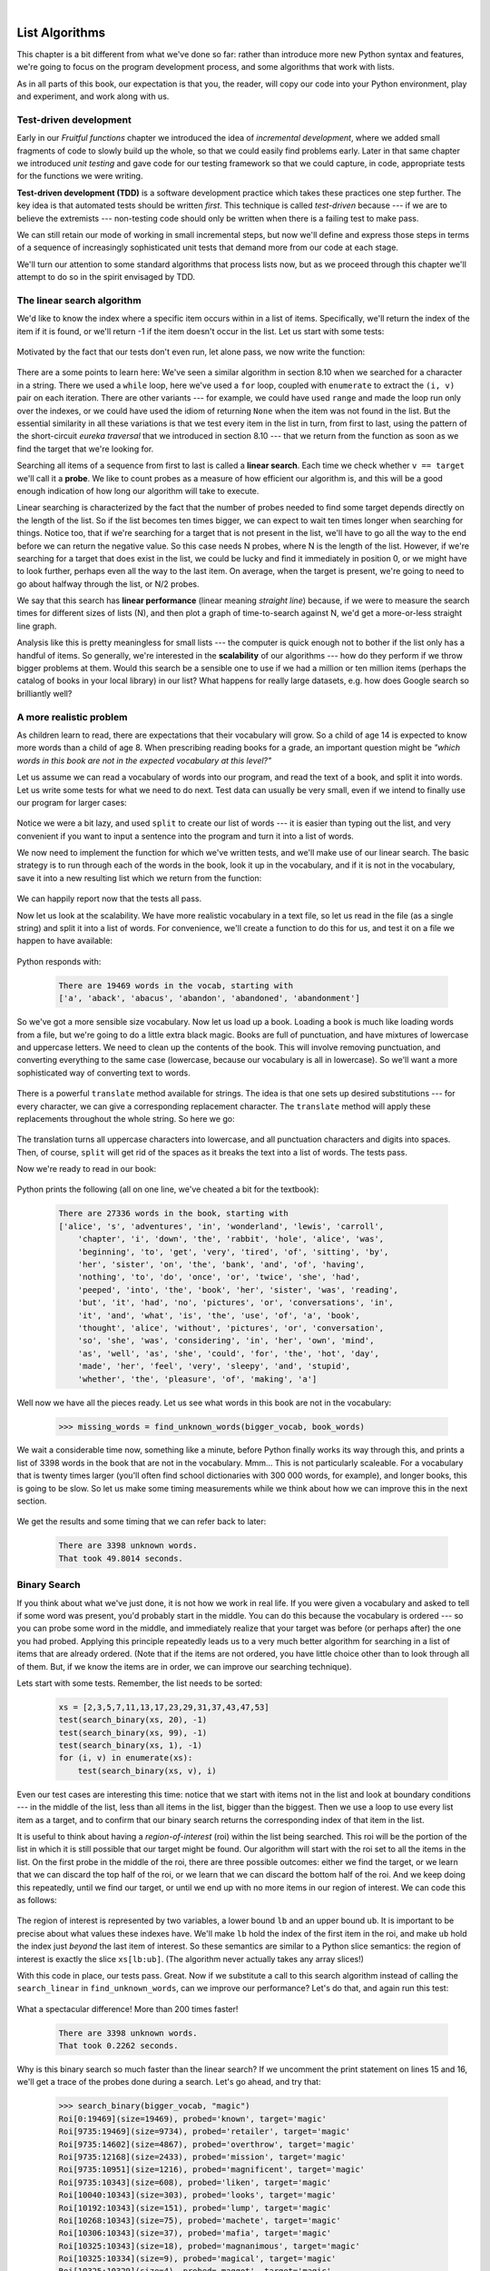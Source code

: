 ..  Copyright (C)  Peter Wentworth, Jeffrey Elkner, Allen B. Downey and Chris Meyers.
    Permission is granted to copy, distribute and/or modify this document
    under the terms of the GNU Free Documentation License, Version 1.3
    or any later version published by the Free Software Foundation;
    with Invariant Sections being Foreword, Preface, and Contributor List, no
    Front-Cover Texts, and no Back-Cover Texts.  A copy of the license is
    included in the section entitled "GNU Free Documentation License".

|

.. index:: list, element, item, sequence, collection    

List Algorithms
===============

This chapter is a bit different from what we've done so far: rather than
introduce more new Python syntax and features, we're going to focus on 
the program development process, and some algorithms that work with lists.

As in all parts of this book, our expectation is that you, the reader, will
copy our code into your Python environment, play and experiment, and work along with us. 
 
.. index:: Test-driven development, scaffolding

Test-driven development
-----------------------

Early in our `Fruitful functions` chapter we introduced the idea of
*incremental development*, where we added small fragments of
code to slowly build up the whole, so that we could easily find 
problems early. Later in that same chapter we introduced `unit testing` 
and gave code for our testing framework so that we could capture, in code, 
appropriate tests for the functions we were writing. 
 
**Test-driven development (TDD)** is a software development practice which
takes these practices one step further.  The key idea is that automated 
tests should be written *first*.  This technique is called *test-driven* 
because --- if we are to believe the extremists --- non-testing code should 
only be written when there is a failing test to make pass. 
 
We can still retain our mode of working in small incremental steps, but 
now we'll define and express those steps in terms of a sequence of increasingly
sophisticated unit tests that demand more from our code at each stage.

We'll turn our attention to some standard algorithms that process lists now, but
as we proceed through this chapter we'll attempt to do so in the spirit envisaged
by TDD.

The linear search algorithm
---------------------------

We'd like to know the index where a specific item occurs within in a list of items.  
Specifically, we'll return the index of the item if it is found, or we'll return
-1 if the item doesn't occur in the list.  Let us start with some tests:

    .. sourcecode:: python3
        :linenos:

        friends = ["Joe", "Amy", "Brad", "Angelina", "Zuki", "Thandi", "Paris"]
        test(search_linear(friends, 'Amy'), 1)
        test(search_linear(friends, 'Joe'), 0)
        test(search_linear(friends, 'Paris'), 6)
        test(search_linear(friends, 'Bill'), -1)

Motivated by the fact that our tests don't even run, let alone pass, we now write
the function:
 
    .. sourcecode:: python3 
        :linenos:

        def search_linear(xs, target):
            ''' Find and return the index of target in sequence xs '''
            for (i, v) in enumerate(xs):
               if v == target:
                   return i
            return -1
      
There are a some points to learn here: We've seen a similar algorithm in section 8.10 when
we searched for a character in a string.  There we used a ``while`` loop, here we've used a 
``for`` loop, coupled with ``enumerate`` to extract the ``(i, v)`` pair on each iteration.
There are other variants --- for example, we could have used ``range`` and made the loop 
run only over the indexes, or we could have used the idiom of returning ``None`` when the 
item was not found in the list.  But the essential similarity in all these variations is 
that we test every item in the list in turn, from first to last, using the pattern of 
the short-circuit `eureka traversal` that we introduced in section 8.10 --- 
that we return from the 
function as soon as we find the target that we're looking for.

Searching all items of a sequence from first to last is called a **linear search**.  
Each time we check whether ``v == target`` we'll call it a **probe**.  We like to count 
probes as a measure of how efficient our algorithm is, and this will be a good enough 
indication of how long our algorithm will take to execute. 

Linear searching is characterized by the fact that the number of probes needed to find some
target depends directly on the length of the list. So if the list becomes ten times bigger,
we can expect to wait ten times longer when searching for things. 
Notice too, that if we're searching for a target 
that is not present in the list, we'll have to go all the way to the end before we can return
the negative value. So this case needs N probes, where N is the length of the list. However, if we're 
searching for a target that does exist in the list, we could be lucky
and find it immediately in position 0, or we might have to look further, perhaps even all 
the way to the last item. On average, when the target is present, we're going to need 
to go about halfway through the list, or N/2 probes.

We say that this search has **linear performance** (linear meaning `straight line`) because,
if we were to measure the search times for different sizes of lists (N), and then plot a graph
of time-to-search against N, we'd get a more-or-less straight line graph.

Analysis like this is pretty meaningless for small lists --- the computer is quick enough
not to bother if the list only has a handful of items. So generally, we're interested in
the **scalability** of our algorithms --- how do they perform if we throw bigger problems at
them.  Would this search be a sensible one to use if we had a million or ten million 
items (perhaps the catalog of books in your local library) in our list?  What happens
for really large datasets, e.g. how does Google search so brilliantly well? 

A more realistic problem
------------------------

As children learn to read, there are expectations that their vocabulary will grow.  So a
child of age 14 is expected to know more words than a child of age 8. When prescribing
reading books for a grade, an important question might be *"which words in this book
are not in the expected vocabulary at this level?"*  

Let us assume we can read a vocabulary of words into our program, and read the text
of a book, and split it into words.  Let us write some tests for what we need to do
next.  Test data can usually be very small, even if we intend to finally use our 
program for larger cases: 

    .. sourcecode:: python3
        :linenos:

        vocab = ['apple', 'boy', 'dog', 'down', 
                                  'fell', 'girl', 'grass', 'the', 'tree']
        book_words = 'the apple fell from the tree to the grass'.split()
        test(find_unknown_words(vocab, book_words), ['from', 'to'])
        test(find_unknown_words([], book_words), book_words)
        test(find_unknown_words(vocab, ['the', 'boy', 'fell']), [])
    
Notice we were a bit lazy, and used ``split`` to create our list of words ---
it is easier than typing out the list, and very convenient if you want to input a
sentence into the program and turn it into a list of words.

We now need to implement the function for which we've written tests, and we'll make 
use of our linear search.  The basic strategy is to run through each of the words in
the book, look it up in the vocabulary, and if it is not in the vocabulary, save it
into a new resulting list which we return from the function:

    .. sourcecode:: python3
        :linenos:

        def find_unknown_words(vocab, wds):
            """ Return a list of words in wds that do not occur in vocab """
            result = []
            for w in wds:
                if (search_linear(vocab, w) < 0):
                    result.append(w)
            return result
                     
We can happily report now that the tests all pass.

Now let us look at the scalability.  We have more realistic vocabulary in a text file,
so let us read in the file (as a single string) and split it into a list of words. For
convenience, we'll create a function to do this for us, and test it on a file we happen
to have available:

    .. sourcecode:: python3
        :linenos:

        def load_words_from_file(filename):
            """ Read words from filename, return list of words. """
            f = open(filename, 'r')
            file_content = f.read()
            f.close()
            wds = file_content.split()
            return wds

        bigger_vocab = load_words_from_file("vocab.txt")
        print("There are {0} words in the vocab, starting with\n {1} "
                      .format(len(bigger_vocab), bigger_vocab[:6]))

Python responds with:

    .. sourcecode:: pycon

         There are 19469 words in the vocab, starting with 
         ['a', 'aback', 'abacus', 'abandon', 'abandoned', 'abandonment'] 

So we've got a more sensible size vocabulary. Now let us load up a book.
Loading a book is much like loading words from a file, but we're going
to do a little extra black magic.  Books are full of punctuation, and have
mixtures of lowercase and uppercase letters.  We need to clean up the contents
of the book.  This will involve removing punctuation, and converting everything
to the same case (lowercase, because our vocabulary is all in lowercase).  So
we'll want a more sophisticated way of converting text to words.

    .. sourcecode:: python3
        :linenos:

        test(text_to_words("My name is Earl!"), ['my', 'name', 'is', 'earl'])
        test(text_to_words('"Well, I never!", said Alice.'), 
                                     ['well', 'i', 'never', 'said', 'alice'])

There is a powerful ``translate`` method available for strings.  The idea is that one sets up
desired substitutions --- for every character, we can give a 
corresponding replacement character.  The ``translate`` method will apply 
these replacements throughout the whole string.  So here we go: 

    .. sourcecode:: python3
        :linenos:
          
        def text_to_words(the_text):
            """ return a list of words with all punctuation removed,
                and all in lowercase.
            """

            my_substitutions = the_text.maketrans(
              # if you find any of these
              'ABCDEFGHIJKLMNOPQRSTUVWXYZ0123456789!"#$%&()*+,-./:;<=>?@[]^_`{|}~\'\\',
              # replace them by these
              'abcdefghijklmnopqrstuvwxyz                                          ')
                     
            # Translate the text now.
            cleaned_text = the_text.translate(my_substitutions)
            wds = cleaned_text.split()
            return wds
  
The translation turns all uppercase characters into lowercase, and all 
punctuation characters and digits into spaces. Then, of course, ``split``
will get rid of the spaces as it breaks the text into a list of words.  The tests pass.

Now we're ready to read in our book:

    .. sourcecode:: python3
        :linenos:

        def get_words_in_book(filename):
            """ Read a book from filename, and return a list of its words. """
            f = open(filename, 'r')
            content = f.read()
            f.close()
            wds = text_to_words(content)
            return wds

        book_words = get_words_in_book("AliceInWonderland.txt")
        print("There are {0} words in the book, starting with \n{1} ".
                   format(len(book_words), book_words[:100]))

Python prints the following (all on one line, we've cheated a bit for the textbook):

    .. sourcecode:: pycon

        There are 27336 words in the book, starting with 
        ['alice', 's', 'adventures', 'in', 'wonderland', 'lewis', 'carroll', 
            'chapter', 'i', 'down', 'the', 'rabbit', 'hole', 'alice', 'was', 
            'beginning', 'to', 'get', 'very', 'tired', 'of', 'sitting', 'by', 
            'her', 'sister', 'on', 'the', 'bank', 'and', 'of', 'having', 
            'nothing', 'to', 'do', 'once', 'or', 'twice', 'she', 'had', 
            'peeped', 'into', 'the', 'book', 'her', 'sister', 'was', 'reading', 
            'but', 'it', 'had', 'no', 'pictures', 'or', 'conversations', 'in', 
            'it', 'and', 'what', 'is', 'the', 'use', 'of', 'a', 'book', 
            'thought', 'alice', 'without', 'pictures', 'or', 'conversation', 
            'so', 'she', 'was', 'considering', 'in', 'her', 'own', 'mind', 
            'as', 'well', 'as', 'she', 'could', 'for', 'the', 'hot', 'day', 
            'made', 'her', 'feel', 'very', 'sleepy', 'and', 'stupid', 
            'whether', 'the', 'pleasure', 'of', 'making', 'a']  
        
 
Well now we have all the pieces ready.  Let us see what words in this book are not in
the vocabulary: 

    .. sourcecode:: python3

        >>> missing_words = find_unknown_words(bigger_vocab, book_words) 
 
We wait a considerable time now, something like a minute, before Python finally
works its way through this, and prints a list of 3398 words in the book that are
not in the vocabulary.  Mmm...  This is not particularly scaleable.  For a vocabulary
that is twenty times larger (you'll often find school dictionaries with 300 000 words,
for example), and longer books, this is going to be slow.  So let us make some timing
measurements while we think about how we can improve this in the next section.

    .. sourcecode:: python3
       :linenos:

       import time
       
       t0 = time.clock()
       missing_words = find_unknown_words(bigger_vocab, book_words) 
       t1 = time.clock()
       print("There are {0} unknown words.".format(len(missing_words)))
       print("That took {0:.4f} seconds.".format(t1-t0))

We get the results and some timing that we can refer back to later:

    .. sourcecode:: pycon
     
        There are 3398 unknown words.
        That took 49.8014 seconds. 
    
Binary Search
-------------

If you think about what we've just done, it is not how we work in real life.
If you were given a vocabulary and asked to tell if some word was present,
you'd probably start in the middle. You can do this because the vocabulary
is ordered --- so you can probe some word in the middle, and immediately realize
that your target was before (or perhaps after) the one you had probed.  Applying this
principle repeatedly leads us to a very much better algorithm for searching in a
list of items that are already ordered.  (Note that if the items are not ordered,
you have little choice other than to look through all of them.  But, if we know
the items are in order, we can improve our searching technique). 

Lets start with some tests.  Remember, the list needs to be sorted:

    .. sourcecode:: python3
     
        xs = [2,3,5,7,11,13,17,23,29,31,37,43,47,53]
        test(search_binary(xs, 20), -1)   
        test(search_binary(xs, 99), -1)
        test(search_binary(xs, 1), -1)
        for (i, v) in enumerate(xs):
            test(search_binary(xs, v), i)
        
Even our test cases are interesting this time: notice that we start
with items not in the list and look at boundary conditions --- in the
middle of the list, less than all items in the list, bigger than the biggest.
Then we use a loop to use every list item as a target, and to confirm that our
binary search returns the corresponding index of that item in the list.
     
It is useful to think about having a *region-of-interest* (roi) within the list being
searched.  This roi will be the portion of the list in which it is still possible 
that our target might be found.  Our algorithm will start with the roi set to all
the items in the list. On the first probe in the middle of the roi, there are
three possible outcomes: either we find the target, or we learn that we can
discard the top half of the roi, or we learn that we can discard the bottom half
of the roi.  And we keep doing this repeatedly, until we find our target, or until
we end up with no more items in our region of interest.  We can code this as follows:

    .. sourcecode:: python3
        :linenos:

        def search_binary(xs, target):
            """ Find and return the index of key in sequence xs """
            lb = 0
            ub = len(xs)
            while True:
                if lb == ub:   # if region of interest (roi) becomes empty
                   return -1

                # next probe should be in the middle of the roi
                mid_index = (lb + ub) // 2

                # fetch the item at that position
                item_at_mid = xs[mid_index]

                # print("Roi[{0}:{1}](size={2}), probed='{3}', target='{4}'"
                #       .format(lb, ub, ub-lb, item_at_mid, target))

                # how does the probed item compare to the target?
                if item_at_mid == target:
                    return mid_index      # found it!
                if item_at_mid < target:
                    lb = mid_index + 1    # use upper half of roi next time
                else:
                    ub = mid_index        # use lower half of roi next time
                
The region of interest is represented by two variables, a lower bound ``lb``
and an upper bound ``ub``.  It is important to be precise about what values
these indexes have.  We'll make ``lb`` hold the index of the first item in the roi, and
make ``ub`` hold the index just *beyond* the last item of interest.  So these semantics
are similar to a Python slice semantics: the region of interest is exactly the slice
``xs[lb:ub]``.  (The algorithm never actually takes any array slices!)

With this code in place, our tests pass.   Great.  Now if we substitute a call to this
search algorithm instead of calling the ``search_linear`` in ``find_unknown_words``, can we
improve our performance?  Let's do that, and again run this test:

    .. sourcecode:: python3
        :linenos:

        t0 = time.clock()
        missing_words = find_unknown_words(bigger_vocab, book_words) 
        t1 = time.clock()
        print("There are {0} unknown words.".format(len(missing_words)))
        print("That took {0:.4f} seconds.".format(t1-t0))

What a spectacular difference! More than 200 times faster! 

    .. sourcecode:: pycon

        There are 3398 unknown words.
        That took 0.2262 seconds.
 
Why is this binary search so much faster than the linear search?  If we uncomment
the print statement on lines 15 and 16, we'll get a trace of the probes done during a
search.  Let's go ahead, and try that:

    .. sourcecode:: python3

        >>> search_binary(bigger_vocab, "magic")
        Roi[0:19469](size=19469), probed='known', target='magic'
        Roi[9735:19469](size=9734), probed='retailer', target='magic'
        Roi[9735:14602](size=4867), probed='overthrow', target='magic'
        Roi[9735:12168](size=2433), probed='mission', target='magic'
        Roi[9735:10951](size=1216), probed='magnificent', target='magic'
        Roi[9735:10343](size=608), probed='liken', target='magic'
        Roi[10040:10343](size=303), probed='looks', target='magic'
        Roi[10192:10343](size=151), probed='lump', target='magic'
        Roi[10268:10343](size=75), probed='machete', target='magic'
        Roi[10306:10343](size=37), probed='mafia', target='magic'
        Roi[10325:10343](size=18), probed='magnanimous', target='magic'
        Roi[10325:10334](size=9), probed='magical', target='magic'
        Roi[10325:10329](size=4), probed= maggot', target='magic'
        Roi[10328:10329](size=1), probed='magic', target='magic'
        10328
    
Here we see that finding the target word "magic" needed just 14 probes before it was found
at index 10328.  The important thing is that each probe more or less halves
the remaining region of interest. By contrast, the linear search would have needed
10329 probes. 

The word *binary* means *two*.  Binary search gets its name from the fact that each
probe splits the list into two pieces and discards the one half from the region of interest.

The beauty of the algorithm is that we could double the size of the vocabulary, and
it would only need one more probe!  And after another doubling, just another one probe.
So as the vocabulary gets bigger, this algorithm's performance becomes even more 
impressive.  

Can we put a formula to this?   If our list size is N, what is the most number of
probes k we could need?  The maths is a bit easier if we turn the question around:
how big a list N could we deal with if we were only allowed to make k probes? 

With 1 probe, we can only search a list of size 1.  With two probes we could cope with
lists up to size 3 - (test the middle item with the first probe, then test either the
left or right sublist with the remaining probe).  With one more probe, we could cope with 7 items (the
middle item, and two sublists of size 3).  With four probes, we can search 15 items, and 5 probes lets us search up to 31 items.  So the general relationship is given by the formula   

    N =  2\ :sup:`k`\  - 1

where k is the number of probes we're allowed to make, and N is 
the maximum size of the list that can be searched in that many probes.   This function 
is *exponential* in k - because k occurs as the exponent.  If we wanted to 
turn the formula around and solve for k in terms of N, we need to move the 
constant 1 to the other side, and take a log (base 2) on each side. (The log is the 
inverse of an exponent.)  So the formula for k in terms of N is now:

    .. image:: illustrations/log2np1.png

The square-only-on-top brackets are called *ceiling brackets*: this means that you must round the 
number up to the next whole integer.  

Let us try this on a calculator, or in Python, which is the mother of all calculators: 
suppose I have 1000 elements to be searched, what is the maximum number of probes I'll need?  
(There is a pesky +1 in the formula, so let us not forget to add it on...):

    .. sourcecode:: python3

        >>> from math import log
        >>> log(1000 + 1, 2)
        9.967226258835993

Telling us that we'll need 9.96 probes maximum, to search 1000 items is not quite what we want.
We forgot to take the ceiling.  The ``ceil`` function in the math
module does exactly this.  So more accurately, now:

    .. sourcecode:: python3
        :linenos:

        >>> from math import log, ceil
        >>> ceil(log(1000 + 1, 2))
        10
        >>> ceil(log(1000000 + 1, 2))
        20
        >>> ceil(log(1000000000 + 1, 2))
        30 

This tells us that searching 1000 items needs 10 probes. (Well technically, with 10 
probes we can search exactly 1023 items, but the easy and useful stuff to 
remember here are that "1000 items needs 10 probes, a million needs 20 probes, 
and a billion items only needs 30 probes").  

You will rarely encounter algorithms that scale to large datasets as beautifully as binary search does! 

Removing adjacent duplicates from a list
----------------------------------------

We often want to get the unique elements in a list, i.e. produce a new list in which each 
different element occurs just once.  Consider our case of looking for words in Alice in Wonderland 
that are not in our vocabulary.  We had a report that there are 3398 such words, but there
are duplicates in that list.  In fact, the word "alice" occurs 398 times
in the book, and it is not in our vocabulary!  How should we remove these duplicates?  

A good approach is to sort the list, then remove all adjacent duplicates.  Let us start
with removing adjacent duplicates

    .. sourcecode:: python3
        :linenos:

        test(remove_adjacent_dups([1,2,3,3,3,3,5,6,9,9]), [1,2,3,5,6,9])
        test(remove_adjacent_dups([]), [])
        test(remove_adjacent_dups(['a', 'big', 'big', 'bite', 'dog']),
                                           ['a', 'big', 'bite', 'dog'])
    
The algorithm is easy and efficient.  We simply have to remember the most recent 
item that was inserted into the result, and avoid inserting it again: 

    .. sourcecode:: python3
        :linenos:

        def remove_adjacent_dups(xs):
            """ Return a new list in which all adjacent 
                duplicates from xs have been removed.
            """
            result = []
            most_recent_elem = None
            for e in xs:
                if e != most_recent_elem:
                    result.append(e)
                    most_recent_elem = e

            return result

The amount of work done in this algorithm is linear --- each item in ``xs`` causes the loop
to execute exactly once, and there are no nested loops.  So doubling the number of elements in
``xs`` should cause this program to run twice as long: the relationship between the size of
the list and the time to run will be graphed as a straight (linear) line. 


Let us go back now to our analysis of `Alice in Wonderland`.  Before checking the words in the
book against the vocabulary, we'll sort those words into order, and eliminate duplicates.
So our new code looks like this:

    .. sourcecode:: python3
        :linenos:

        all_words = get_words_in_book("AliceInWonderland.txt")
        all_words.sort()
        book_words = remove_adjacent_dups(all_words)
        print("There are {0} words in the book. Only {1} are unique.".
                              format(len(all_words), len(book_words))) 
        print("The first 100 words are\n{0}".  
                   format(book_words[:100]))

Almost magically, we get the following output:

    .. sourcecode:: pycon

        There are 27336 words in the book. Only 2570 are unique. 
        The first 100 words are
        ['_i_', 'a', 'abide', 'able', 'about', 'above', 'absence', 'absurd',
         'acceptance', 'accident', 'accidentally', 'account', 'accounting', 
         'accounts', 'accusation', 'accustomed', 'ache', 'across', 'act', 
         'actually', 'ada', 'added', 'adding', 'addressed', 'addressing', 
         'adjourn', 'adoption', 'advance', 'advantage', 'adventures', 
         'advice', 'advisable', 'advise', 'affair', 'affectionately', 
         'afford', 'afore', 'afraid', 'after', 'afterwards', 'again', 
         'against', 'age', 'ago', 'agony', 'agree', 'ah', 'ahem', 'air', 
         'airs', 'alarm', 'alarmed', 'alas', 'alice', 'alive', 'all', 
         'allow', 'almost', 'alone', 'along', 'aloud', 'already', 'also', 
         'altered', 'alternately', 'altogether', 'always', 'am', 'ambition',
         'among', 'an', 'ancient', 'and', 'anger', 'angrily', 'angry', 
         'animal', 'animals', 'ann', 'annoy', 'annoyed', 'another', 
         'answer', 'answered', 'answers', 'antipathies', 'anxious', 
         'anxiously', 'any', 'anything', 'anywhere', 'appealed', 'appear', 
         'appearance', 'appeared', 'appearing', 'applause', 'apple', 
         'apples', 'arch']

It should surprise you that Lewis Carroll was able to write a classic piece of literature 
using only 2570 different words!

Merging sorted lists
--------------------

Suppose we have two sorted lists. Devise an algorithm to merge them together into a single sorted list.

A simple but inefficient algorithm could be to simply append the two lists together, 
and sort the result:

    .. sourcecode:: python3
        :linenos:

        newlist = (xs + ys)
        newlist.sort()
  
But this doesn't take advantage of the fact that the two lists are
already sorted, and is going to have poor scaleability and performance for very large lists.

Lets get some tests together first:


    .. sourcecode:: python3
        :linenos:

        xs = [1,3,5,7,9,11,13,15,17,19]
        ys = [4,8,12,16,20,24]
        zs = xs+ys
        zs.sort()
        test(merge(xs, []), xs)
        test(merge([], ys), ys)
        test(merge([], []), [])
        test(merge(xs, ys), zs)
        test(merge([1,2,3], [3,4,5]), [1,2,3,3,4,5])
        test(merge(['a', 'big', 'cat'], ['big', 'bite', 'dog']),
                       ['a', 'big', 'big', 'bite', 'cat', 'dog'])
 


 
Here is our merge algorithm: 

    .. sourcecode:: python3
        :linenos:

        def merge(xs, ys):
            """ merge sorted lists xs and ys. Return a sorted result """
            result = []
            xi = 0
            yi = 0
            
            while True:
                if xi >= len(xs):          # if xs list is finished, 
                    result.extend(ys[yi:]) # add remaining items from ys
                    return result          # and we're done.
                    
                if yi >= len(ys):          # Same again, but swap roles
                    result.extend(xs[xi:])
                    return result
                   
                # Both lists still have items, copy smaller item to result.       
                if xs[xi] <= ys[yi]:
                    result.append(xs[xi])
                    xi += 1
                else:
                    result.append(ys[yi])
                    yi += 1

 
The algorithm works as follows: we create a result list, and keep two indexes,
one into each list (lines 3-5).  On each iteration of the loop, whichever list item is smaller 
is copied to the result list, and that list's index is advanced.  As soon as either index
reaches the end of its list, we copy all the remaining items from the other list
into the result, which we return.  

Alice in Wonderland, again!
---------------------------

Underlying the algorithm for merging sorted lists is a deep pattern of computation that
is widely reusable.  The pattern essence is *"Run through the lists always processing the
smallest remaining items from each, with these cases to consider:"*

* What should we do when either list has no more items?
* What should we do if the smallest items from each list are equal to each other?
* What should we do if the smallest item in the first list is smaller than the smallest one the second list?
* What should we do in the remaining case? 

Lets assume we have two sorted lists.  Exercise your algorithmic skills by adapting
the merging algorithm pattern for each of these cases:

*  Return only those items that are present in both lists.
*  Return only those items that are present in the first list, but not in the second.
*  Return only those items that are present in the second list, but not in the first.
*  Return items that are present in either the first or the second list. 
*  Return items from the first list that are not eliminated by a matching element 
   in the second list.  In this case, an item in the second list "knocks out" just one 
   matching item in the first list.  This operation is sometimes called *bagdiff*.
   For example  ``bagdiff([5,7,11,11,11,12,13], [7,8,11])`` would return  ``[5,11,11,12,13]``

In the previous section we sorted the words from the book, and eliminated duplicates.
Our vocabulary is also sorted.  So third case above --- find all items in the second list
that are not in the first list, would be another way to implement ``find_unknown_words``. 
Instead of searching for every word in the dictionary (either by linear or binary search),
why not use a variant of the merge to return the words that occur in the book, but not in
the vocabulary.

    .. sourcecode:: python3
        :linenos:
       
        def find_unknowns_merge_pattern(vocab, wds):
            """ Both the vocab and wds must be sorted.  Return a new 
                list of words from wds that do not occur in vocab.
            """

            result = []
            xi = 0
            yi = 0

            while True:
                if xi >= len(vocab):
                    result.extend(wds[yi:])
                    return result

                if yi >= len(wds):
                    return result

                if vocab[xi] == wds[yi]:  # good, word exists in vocab
                    yi += 1

                elif vocab[xi] < wds[yi]: # move past this vocab word,
                    xi += 1

                else:                     # got word that is not in vocab
                    result.append(wds[yi])
                    yi += 1

Now we put it all together:
                    
    .. sourcecode:: python3
        :linenos:                   
                        
        all_words = get_words_in_book("AliceInWonderland.txt")
        t0 = time.clock()
        all_words.sort()
        book_words = remove_adjacent_dups(all_words)
        missing_words = find_unknowns_merge_pattern(bigger_vocab, book_words)
        t1 = time.clock()
        print("There are {0} unknown words.".format(len(missing_words)))
        print("That took {0:.4f} seconds.".format(t1-t0))                    
                    
Even more stunning performance here:

    .. sourcecode:: pycon

        There are 828 unknown words.
        That took 0.0410 seconds.    

Let's review what we've done. We started with a word-by-word linear lookup in the vocabulary
that ran in about 50 seconds.  We implemented a clever binary search, 
and got that down to 0.22 seconds, more than 200 times faster.
But then we did something even better: we sorted the
words from the book, eliminated duplicates, and used a merging pattern to find 
words from the book that were not in the dictionary.  This was about five times 
faster than even the binary lookup algorithm.  At the end of the chapter our 
algorithm is more than a 1000 times faster than our first attempt! 

That is what we can call a good day at the office! 
  
.. _eightqueenssolver: 
  
Eight queens puzzle, part 1
---------------------------

As told by Wikipedia, *"The eight queens puzzle is the problem of placing eight chess 
queens on an 8x8 chessboard so that no two queens attack each other. Thus, a 
solution requires that no two queens share the same row, column, or diagonal."*

    .. image:: illustrations/eight_queens_01.png
 
Please try this yourself, and find a few more solutions by hand. 

We'd like to write a program to find solutions to this puzzle.  In fact,
the puzzle generalizes to placing N queens on an NxN board, so we're going to
think about the general case, not just the 8x8 case.  Perhaps we can find solutions
for 12 queens on a 12x12 board, or 20 queens on a 20x20 board.

How do we approach a complex problem like this?  A good starting point is to think
about our *data structures* --- how exactly do we plan to represent the state of 
the chessboard and its queens in our program?  Once we have some handle on what
our puzzle is going to look like in memory, we can begin to think about the functions 
and logic we'll need to solve the puzzle, i.e. how do we put another queen onto the board
somewhere, and to check whether it clashes with any of the queens already on the board.

The steps of finding a good representation, and then finding a good algorithm to operate on
the data cannot always be done independently of each other.  As you think about the operations
you require, you may want to change or reorganize the data somewhat to make it easier 
to do the operations you need.  

This relationship between algorithms and data was elegantly expressed in the title 
of a book *Algorithms + Data Structures = Programs*, written by one of the pioneers in 
Computer Science, Niklaus Wirth, the inventor of Pascal.   

Let's brainstorm some ideas about how a chessboard and queens could be represented in memory.

*  A two dimensional matrix (a list of 8 lists, each containing 8 squares) is one possibility.  
   At each square of the board would like to know whether it contains a queen or not --- just two
   possible states for each square --- so perhaps each element in the lists could be True or False,
   or, more simply, 0 or 1.
  
   Our state for the solution above could then have this data representation:
   
        .. sourcecode:: python3
           :linenos:   
 
           bd1 = [[0,0,0,1,0,0,0,0], 
                  [0,0,0,0,0,0,1,0], 
                  [0,0,1,0,0,0,0,0], 
                  [0,0,0,0,0,0,0,1], 
                  [0,1,0,0,0,0,0,0], 
                  [0,0,0,0,1,0,0,0], 
                  [1,0,0,0,0,0,0,0], 
                  [0,0,0,0,0,1,0,0]]
              
   You should also be able to see how the empty board would be represented, and you should start
   to imagine what operations or changes you'd need to make to the data to place another 
   queen somewhere on the board.   
              
*  Another idea might be to keep a list of coordinates of 
   where the queens are.  Using the notation in
   the illustration, for example, we could represent the state of that solution as: 
   
        .. sourcecode:: python3
            :linenos:   
   
            bd2 = [ 'a6', 'b4', 'c2', 'd0', 'e5', 'f7', 'g1', 'h3' ]
       
*  We could make other tweaks to this --- perhaps each 
   element in this list should rather be a tuple, with
   integer coordinates for both axes.  And being good computer scientists, we'd probably start numbering
   each axis from 0 instead of at 1. Now our representation could be:
      
        .. sourcecode:: python3
            :linenos:      

            bd3 = [(0,6), (1,4), (2,2), (3,0), (4,5), (5,7), (6,1), (7,3)]
   
*  Looking at this representation, we can't help but notice that the first coordinates 
   are ``0,1,2,3,4,5,6,7`` and they correspond exactly to the index position of the 
   pairs in the list.  So we could discard them, and come up with this really compact
   alternative representation of the solution: 
    
        .. sourcecode:: python3
            :linenos:
            
            bd4 = [6, 4, 2, 0, 5, 7, 1, 3]
        
   This will be what we'll use, let's see where that takes us.
   
..
   
    .. admonition:: This representation is not general

        We've come up with a great representation. But will it work for other puzzles? 
        Our list representation has the constraint that one can only put
        one queen in each column. But that is a puzzle constraint anyway --- no two queens are
        allowed to share the same column.  So puzzle and data representation are well matched.
        
        But if we were trying to solve a different puzzle on a chessboard, perhaps 
        play a game of checkers, where many pieces could occupy the same column, our 
        representation would not work.  
 
Let us now take some grand insight into the problem.  Do you think it is a coincidence
that there are no repeated numbers in the solution?  The solution  ``[6,4,2,0,5,7,1,3]``
contains the numbers ``0,1,2,3,4,5,6,7``, but none are duplicated!  Could other
solutions contain duplicate numbers, or not?

A little thinking should convince you that there can never be duplicate numbers in a
solution: the numbers represent the row on which the queen is placed, and because we are
never permitted to put two queens in the same row, no solution will ever have 
duplicate row numbers in it.   

    .. admonition:: Our key insight

        *In our representation, any solution to the N queens problem must therefore be a permutation of the numbers [0 .. N-1].*
   
Note that not all permutations are solutions.  For example, ``[0,1,2,3,4,5,6,7]`` has all 
queens on the same diagonal.
    
Wow, we seem to be making progress on this problem merely by thinking, rather than coding!  

Our algorithm should start taking shape now.  We can start with the list [0..N-1], 
generate various permutations of that list, and check each permutation to see if it
has any clashes (queens that are on the same diagonal).  If it has no clashes, it is 
a solution, and we can print it.  

Let us be precise and clear on this issue: if we only use permutations of the rows, and we're 
using our compact representation, no queens can clash on either rows or columns, and we don't
even have to concern ourselves with those cases.  So the only clashes we need 
to test for are clashes on the diagonals. 

It sounds like a useful function will be one that can test if two queens
share a diagonal.  Each queen is on some (x,y) position.
So does the queen at (5,2) share a diagonal with the one at (2,0)?  
Does (5,2) clash with (3,0)?   

    .. sourcecode:: python3
        :linenos:

        test(share_diagonal(5,2,2,0), False)
        test(share_diagonal(5,2,3,0), True)
        test(share_diagonal(5,2,4,3), True)
        test(share_diagonal(5,2,4,1), True)

A little geometry will help us here.
A diagonal has a slope of either 1 or -1.  The question we really want to
ask is *is their distance between them the same in the x and the y direction?*
If it is, they share a diagonal.   Because diagonals can be to the left
or right, it will make sense for this program to use the absolute distance
in each direction:

    .. sourcecode:: python3 
        :linenos:
        
        def share_diagonal(x0, y0, x1, y1):
            """ Is (x0, y0) on a shared diagonal with (x1, y1)? """ 
            dy = abs(y1 - y0)        # calc the absolute y distance 
            dx = abs(x1 - x0)        # calc the absolute x distance
            return dx == dy          # they clash if dx == dy
        
If you copy the code and run it, you'll be happy to learn that the tests pass!

Now let's consider how we construct a solution by hand.  We'll put a queen
somewhere in the first column, then place one in the second column, only if it 
does not clash with the one already on the board.  And then we'll put a third
one on, checking it against the two queens already to its left. When we consider
the queen on column 6, we'll need to check for clashes against those in all
the columns to its left, i.e. in columns 0,1,2,3,4,5.  

So the next building block is a function that, given a partially completed
puzzle, can check whether the queen at column ``c`` clashes with any of the
queens to its left, at columns 0,1,2,..c-1: 

    .. sourcecode:: python3
        :linenos:
     
        # solutions should not have any clashes  
        test(col_clashes([6,4,2,0,5], 4), False)   
        test(col_clashes([6,4,2,0,5,7,1,3], 7), False)  
        
        # Now some test cases that should mostly clash
        test(col_clashes([0,1], 1), True)
        test(col_clashes([5,6], 1), True)
        test(col_clashes([6,5], 1), True)
        test(col_clashes([0,6,4,3], 3), True)
        test(col_clashes([5,0,7], 2), True)
        test(col_clashes([2,0,1,3], 1), False)
        test(col_clashes([2,0,1,3], 2), True)   
    
Here is our function that makes them all pass:

    .. sourcecode:: python3
        :linenos:

        def col_clashes(bs, c):
            """ Return True if the queen at column c clashes
                 with any queen to its left.
            """
            for i in range(c):     # look at all columns to the left of c
                  if share_diagonal(i, bs[i], c, bs[c]):
                      return True

            return False           # no clashes - col c has a safe placement.

Finally, we're going to give our program one of our permutations --- i.e.
all queens placed somewhere, one on each row, one on each column.  But does
the permutation have any diagonal clashes?    

    .. sourcecode:: python3
        :linenos:

        test(has_clashes([6,4,2,0,5,7,1,3]), False) # solution from above
        test(has_clashes([4,6,2,0,5,7,1,3]), True)  # swap rows of first two
        test(has_clashes([0,1,2,3]), True)          # try small 4x4 board
        test(has_clashes([2,0,3,1]), False)         # solution to 4x4 case

And the code to make the tests pass:
    
    .. sourcecode:: python3
        :linenos:

        def has_clashes(the_board):
            """ Determine whether we have any queens clashing on the diagonals.
                We're assuming here that the_board is a permutation of column
                numbers, so we're not explicitly checking row or column clashes.
            """
            for col in range(1,len(the_board)):
                if col_clashes(the_board, col):
                    return True
            return False
 
Summary of what we've done so far:  we now have a powerful function called ``has_clashes`` that can
tell if a configuration is a solution to the queens puzzle.   Let's get on now with generating
lots of permutations and finding solutions! 
 
 
.. _eightqueensmainprog: 

Eight queens puzzle, part 2
---------------------------
 
This is the fun, easy part.  We could try to find all permutations of ``[0,1,2,3,4,5,6,7]`` --- that
might be algorithmically challenging, and would be a *brute force* way of tackling the 
problem.  We just try everything, and find all possible solutions. 

Of course we know there are N! permutations of N things, so we can get an early idea of 
how long it would take to search all of them for all solutions.  Not too long at all, actually -
8! is only 40320 different cases to check out.  This is vastly better than starting with
64 places to put eight queens.  If you
do the sums for how many ways can you choose 8 of the 64 squares for your queens, the 
formula (called *N choose k* where you're choosing k=8 squares of the available N=64)
yields a whopping 4426165368, obtained from (64! / (8! x 56!)). 

So our earlier key insight --- that we only need to consider permutations --- 
has reduced what we call the *problem space* from about 4.4 billion cases to just 40320!

We're not even going to explore all those, however.  When we introduced the random number
module, we learnt that it had a ``shuffle`` method that randomly permuted a list of items.
So we're going to write a "random" algorithm to find solutions to the N queens
problem.  We'll begin with the permutation [0,1,2,3,4,5,6,7] and we'll repeatedly shuffle
the list, and test each to see if it works!  Along the way we'll count how many attempts
we need before we find each solution, and we'll find 10 solutions  (we could hit the same
solution more than once, because shuffle is random!): 

    .. sourcecode:: python3
        :linenos:

        def main():
            import random
            rng = random.Random()   # instantiate a generator 
            
            bd = list(range(8))     # generate the initial permutation
            numFound = 0
            tries = 0
            while numFound < 10:
               rng.shuffle(bd)
               tries += 1
               if not has_clashes(bd):
                   print('Found solution {0} in {1} tries.'.format(bd, tries))
                   tries = 0
                   numFound += 1

        main()

Almost magically, and at great speed, we get this:

    .. sourcecode:: pycon
 
        Found solution [3, 6, 2, 7, 1, 4, 0, 5] in 693 tries.
        Found solution [5, 7, 1, 3, 0, 6, 4, 2] in 82 tries.
        Found solution [3, 0, 4, 7, 1, 6, 2, 5] in 747 tries.
        Found solution [1, 6, 4, 7, 0, 3, 5, 2] in 428 tries.
        Found solution [6, 1, 3, 0, 7, 4, 2, 5] in 376 tries.
        Found solution [3, 0, 4, 7, 5, 2, 6, 1] in 204 tries.
        Found solution [4, 1, 7, 0, 3, 6, 2, 5] in 98 tries.
        Found solution [3, 5, 0, 4, 1, 7, 2, 6] in 64 tries.
        Found solution [5, 1, 6, 0, 3, 7, 4, 2] in 177 tries.
        Found solution [1, 6, 2, 5, 7, 4, 0, 3] in 478 tries.

    
Here is an interesting fact about this algorithm.  There are know to be 92 solutions to this puzzle,
and we know there are 40320 permutations, all in all.  So on average, you probably need to
try 40320/92 shuffles which is about 438, before you stumble across a solution.  The number of 
tries we printed looks like our experimental data agrees quite nicely with our theory!  
 
Glossary
--------

.. glossary::

    binary search
        A famous algorithm that searches for a target in a sorted list.  Each probe in the
        list allows us to discard half the remaining items, so the algorithm is very efficient.

    linear
        Relating to a straight line.  Here, we talk about graphing how the time taken by an
        algorithm depends on the size of the data it is processing.  Linear algorithms have
        straight-line graphs that can describe this relationship.
        
    linear search 
        A search that probes each item in a list or sequence, from first, until it finds
        what it is looking for.  It is used for searching for a target in unordered lists of items.
        
    Merge algorithm
        An efficient algorithm that merges two already sorted lists, to produce a sorted list result.
        The merge algorithm is really a pattern of computation that can be adapted and reused for 
        various other scenarios, such as finding words that are in a book, but not in a vocabulary.
        
    probe
        Each time we take a look when searching for an item is called a probe.  In our
        chapter on `Iteration` we also played a guessing game where the computer tried
        to guess the user's secret number. Each of those tries would also be called a probe.
        
    test-driven development (TDD)
        A software development practice which arrives at a desired feature
        through a series of small, iterative steps motivated by automated tests
        which are *written first* that express increasing refinements of the
        desired feature.  (see the Wikipedia article on `Test-driven
        development <http://en.wikipedia.org/wiki/Test_driven_development>`__
        for more information.)
        

        

         
    

Exercises
---------

#. The section in this chapter called `Alice in Wonderland, again!`_ started with the
   observation that the merge algorithm uses a pattern that can be reused 
   in other situations.  Adapt the merge algorithm to write each of these functions,
   as was suggested there:

    a. Return only those items that are present in both lists.
    b. Return only those items that are present in the first list, but not in the second.
    c. Return only those items that are present in the second list, but not in the first.
    d. Return items that are present in either the first or the second list. 
    e. Return items from the first list that are not eliminated by a matching element 
       in the second list.  In this case, an item in the second list "knocks out" just one 
       matching item in the first list.  This operation is sometimes called *bagdiff*.
       For example  ``bagdiff([5,7,11,11,11,12,13], [7,8,11])`` would return  ``[5,11,11,12,13]``

#. Modify the queens program to solve some boards of size 4, 12, and 16.  What is the 
   maximum size puzzle you can usually solve in under a minute? 
   
#. Adapt the queens program so that we keep a list of solutions that have already 
   printed, so that we don't print the same solution more than once.  

#. Chess boards are symmetric: if we have a solution to the queens problem, its
   mirror solution --- either flipping the board on the X or in the Y axis, 
   is also a solution.  And giving the board a 90 degree, 180 degree, or
   270 degree rotation is also a solution.  In some sense, solutions that are just
   mirror images or rotations of other solutions --- in the same family ---
   are less interesting than the unique "core cases".   Of the 92 solutions for 
   the 8 queens problem, there are only 12 unique families   
   if you take rotations and mirror images into account.  
   Wikipedia has some fascinating stuff about this.    
    
    a. Write a function to mirror a solution in the Y axis,
    b. Write a function to mirror a solution in the X axis,
    c. Write a function to rotate a solution by 90 degrees anti-clockwise,  
       and use this to provide 180 and 270 degree rotations too.
    d. Write a function which is given a solution, and it generates the family of
       symmetries for that solution.   For example, the symmetries of ``[0,4,7,5,2,6,1,3]``
       are :: 
       
        [[0,4,7,5,2,6,1,3],[7,1,3,0,6,4,2,5],
         [4,6,1,5,2,0,3,7],[2,5,3,1,7,4,6,0],
         [3,1,6,2,5,7,4,0],[0,6,4,7,1,3,5,2],
         [7,3,0,2,5,1,6,4],[5,2,4,6,0,3,1,7]] 

    e. Now adapt the queens program so it won't list solutions that are in the
       same family.  It only prints solutions from unique families.   
   
#. Every week a computer scientist buys four lotto tickets. He always chooses the 
   same prime numbers, with the hope that he ever hits the jackpot, he will be able
   to go on TV and tell everyone his secret --- and this will suddenly create widespread
   public interest in prime numbers.  He represents his weekly tickets
   in Python as a list of lists::

        my_tickets = [ [ 7, 17, 37, 19, 23, 43], 
                       [ 7,  2, 13, 41, 31, 43], 
                       [ 2,  5,  7, 11, 13, 17], 
                       [13, 17, 37, 19, 23, 43] ]
                       
   Complete these exercises.
    
   a. Each lotto draw takes six random balls, numbered from 1 to 49.  Write
      a function to return a lotto draw.
   b. Write a function that returns compares a single ticket and a draw, and returns
      the number of correct picks on that ticket::
      
        test(lotto_match([42,4,7,11,1,13], [2,5,7,11,13,17]), 3)
         
   c. Write a function that takes a list of tickets and a draw, and returns a list 
      telling how many picks were correct on each ticket::
      
        test(lotto_matches([42,4,7,11,1,13], my_tickets), [1,2,3,1])
      
   d. Write a function that takes a list of integers, and returns the number of primes in the list::
   
        test(primes_in([42, 4, 7, 11, 1, 13]), 3)
   
   e. Write a function to discover whether the computer scientist has missed any
      prime numbers in his selection of the four tickets.  Return a list of all primes that he has missed::
      
         test(prime_misses(my_tickets), [3, 29, 47])
         
   f. Write a function that repeatedly makes a new draw, and compares the draw to the four tickets.
   
      i. Count how many draws are needed until one of the computer scientist's tickets has at least 
         3 correct picks.
         Try the experiment twenty times, and average out the number of draws needed.
       
      ii. How many draws are needed, on average, before he gets at least 4 picks correct?  
              
      iii. How many draws are needed, on average, before he gets at least 5 correct?  (Hint: this
           might take a while.  It would be nice if you could print some dots, like a progress bar,
           to show when each of the 20 experiments has completed.)

      Notice that we have difficulty constructing test cases here, because our random numbers
      are not deterministic. Automated testing only really works if you already know what 
      the answer should be! 
      
#.  Read Alice in Wonderland.  You can read the plain text version we have with this textbook, 
    or if you have e-book reader software on your PC, or a Kindle, iPhone, Android, etc.
    you'll be able to find a suitable version for your device at 
    http://www.gutenberg.org/.  They also have html and pdf versions, with pictures, 
    and thousands of other classic books!  
    

